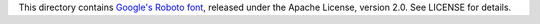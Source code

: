 This directory contains `Google's Roboto font
<https://github.com/googlefonts/roboto/>`_, released under the Apache
License, version 2.0. See LICENSE for details.